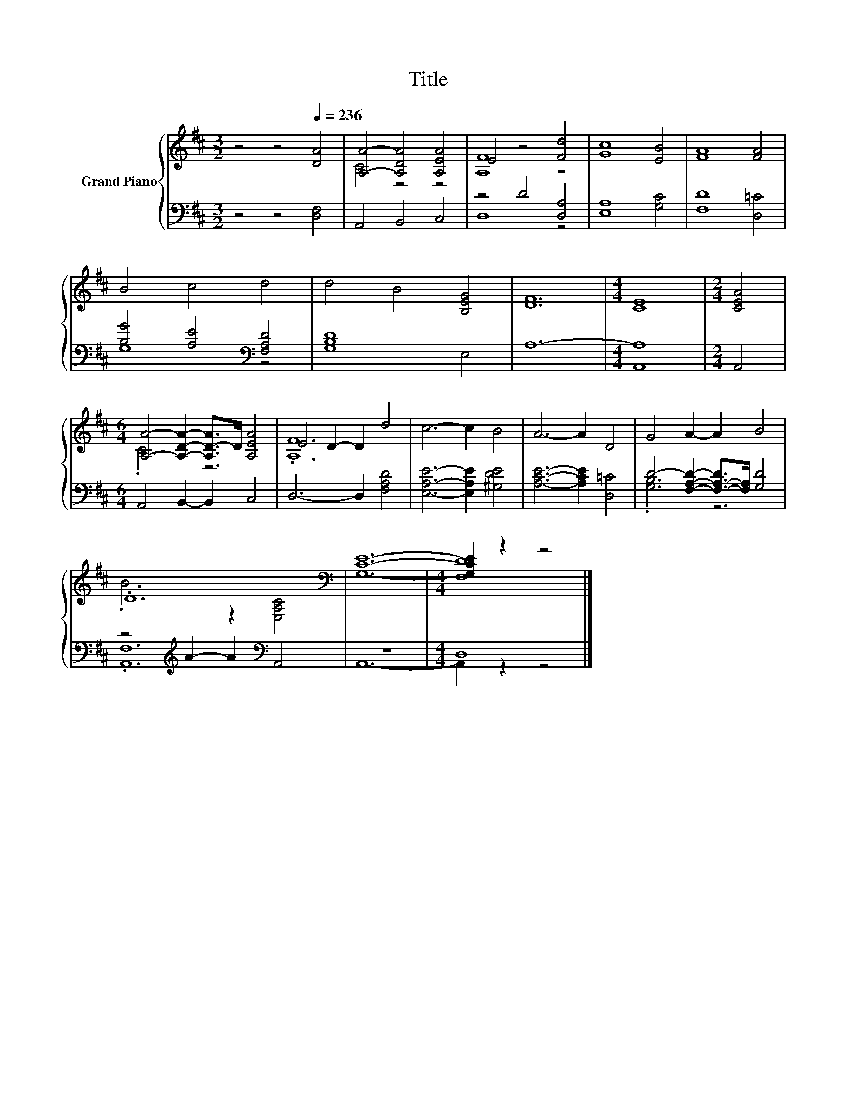 X:1
T:Title
%%score { ( 1 3 ) | ( 2 4 ) }
L:1/8
M:3/2
K:D
V:1 treble nm="Grand Piano"
V:3 treble 
V:2 bass 
V:4 bass 
V:1
 z4 z4[Q:1/4=236] [DA]4 | [A,A]4- [A,DA]4 [A,EA]4 | E4 z4 [Fd]4 | [Gc]8 [EB]4 | [FA]8 [FA]4 | %5
 B4 c4 d4 | d4 B4 [B,EG]4 | [DF]12 |[M:4/4] [CE]8 |[M:2/4] [CEA]4 | %10
[M:6/4] [A,A]4- [A,DA]2- [A,D-A]>D [A,EA]4 | E4 D2- D2 d4 | c6- c2 B4 | A6- A2 D4 | G4 A2- A2 B4 | %15
 .D12[K:bass] | [G,CE]12- |[M:4/4] [G,CE]2 z2 z4 |] %18
V:2
 z4 z4 [D,F,]4 | A,,4 B,,4 C,4 | z4 D4 [D,A,]4 | [E,A,]8 [G,C]4 | [F,D]8 [D,=C]4 | %5
 [B,G]4 [A,E]4[K:bass] [F,A,D]4 | [G,B,D]8 E,4 | A,12- |[M:4/4] A,8 |[M:2/4] A,,4 | %10
[M:6/4] A,,4 B,,2- B,,2 C,4 | D,6- D,2 [F,A,D]4 | [E,A,E]6- [E,A,E]2 [^G,DE]4 | %13
 [A,CE]6- [A,CE]2 [D,=C]4 | D4- [F,A,D]2- [F,-A,-D]>[F,A,] [G,D]4 | %15
 z4[K:treble] A2- A2[K:bass] A,,4 | z12 |[M:4/4] D,8 |] %18
V:3
 x12 | C4 z4 z4 | [A,F]8 z4 | x12 | x12 | x12 | x12 | x12 |[M:4/4] x8 |[M:2/4] x4 |[M:6/4] .C6 z6 | %11
 .[A,F]12 | x12 | x12 | x12 | .B6 z2[K:bass] [E,A,C]4 | x12 |[M:4/4] [F,D]8 |] %18
V:4
 x12 | x12 | D,8 z4 | x12 | x12 | G,8[K:bass] z4 | x12 | x12 |[M:4/4] A,,8 |[M:2/4] x4 | %10
[M:6/4] x12 | x12 | x12 | x12 | .[G,B,]6 z6 | .[A,,F,]12[K:treble][K:bass] | A,,12- | %17
[M:4/4] A,,2 z2 z4 |] %18

